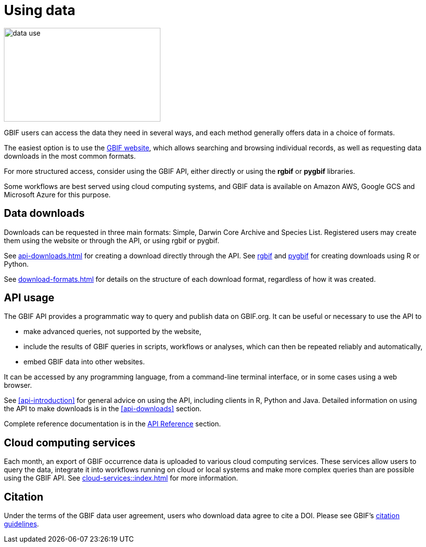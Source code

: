= Using data
:page-toclevels: -1

image::data-use.png[align=center,320,192]
GBIF users can access the data they need in several ways, and each method generally offers data in a choice of formats.

The easiest option is to use the https://www.gbif.org/[GBIF website], which allows searching and browsing individual records, as well as requesting data downloads in the most common formats.

For more structured access, consider using the GBIF API, either directly or using the **rgbif** or **pygbif** libraries.

Some workflows are best served using cloud computing systems, and GBIF data is available on Amazon AWS, Google GCS and Microsoft Azure for this purpose.

== Data downloads

Downloads can be requested in three main formats: Simple, Darwin Core Archive and Species List.  Registered users may create them using the website or through the API, or using rgbif or pygbif.

See xref:api-downloads.adoc[] for creating a download directly through the API.  See xref:rgbif.adoc[rgbif] and xref:pygbif.adoc[pygbif] for creating downloads using R or Python.

See xref:download-formats.adoc[] for details on the structure of each download format, regardless of how it was created.

== API usage

The GBIF API provides a programmatic way to query and publish data on GBIF.org. It can be useful or necessary to use the API to

* make advanced queries, not supported by the website,
* include the results of GBIF queries in scripts, workflows or analyses, which can then be repeated reliably and automatically,
* embed GBIF data into other websites.

It can be accessed by any programming language, from a command-line terminal interface, or in some cases using a web browser.

See <<api-introduction>> for general advice on using the API, including clients in R, Python and Java.  Detailed information on using the API to make downloads is in the <<api-downloads>> section.

Complete reference documentation is in the xref:openapi::index.adoc[API Reference] section.

== Cloud computing services

Each month, an export of GBIF occurrence data is uploaded to various cloud computing services.  These services allow users to query the data, integrate it into workflows running on cloud or local systems and make more complex queries than are possible using the GBIF API.  See xref:cloud-services::index.adoc[] for more information.

== Citation

Under the terms of the GBIF data user agreement, users who download data agree to cite a DOI. Please see GBIF’s https://www.gbif.org/citation-guidelines[citation guidelines].
